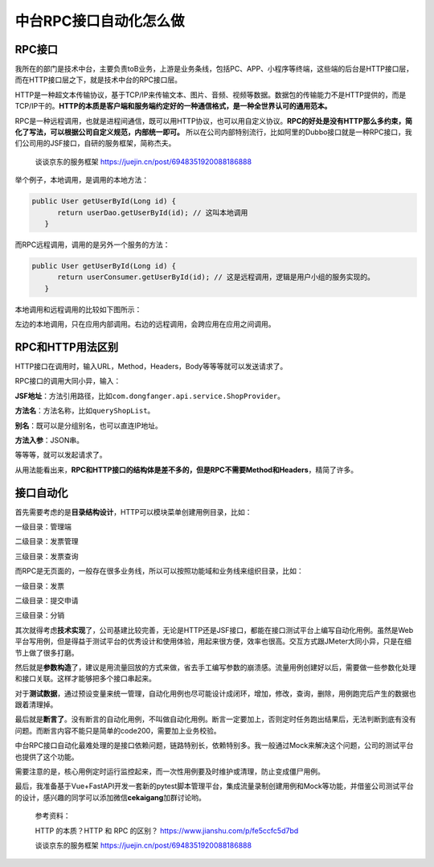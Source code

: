 中台RPC接口自动化怎么做
=======================

|image1|

RPC接口
-------

我所在的部门是技术中台，主要负责toB业务，上游是业务条线，包括PC、APP、小程序等终端，这些端的后台是HTTP接口层，而在HTTP接口层之下，就是技术中台的RPC接口层。

HTTP是一种超文本传输协议，基于TCP/IP来传输文本、图片、音频、视频等数据。数据包的传输能力不是HTTP提供的，而是TCP/IP干的。\ **HTTP的本质是客户端和服务端约定好的一种通信格式，是一种全世界认可的通用范本。**

RPC是一种远程调用，也就是进程间通信，既可以用HTTP协议，也可以用自定义协议。\ **RPC的好处是没有HTTP那么多约束，简化了写法，可以根据公司自定义规范，内部统一即可。**
所以在公司内部特别流行，比如阿里的Dubbo接口就是一种RPC接口，我们公司用的JSF接口，自研的服务框架，简称杰夫。

   谈谈京东的服务框架 https://juejin.cn/post/6948351920088186888

举个例子，本地调用，是调用的本地方法：

.. code:: java

    public User getUserById(Long id) {
          return userDao.getUserById(id); // 这叫本地调用
       }

而RPC远程调用，调用的是另外一个服务的方法：

.. code:: java

    public User getUserById(Long id) {
          return userConsumer.getUserById(id); // 这是远程调用，逻辑是用户小组的服务实现的。
       }

本地调用和远程调用的比较如下图所示：

|image2|

左边的本地调用，只在应用内部调用。右边的远程调用，会跨应用在应用之间调用。

RPC和HTTP用法区别
-----------------

HTTP接口在调用时，输入URL，Method，Headers，Body等等等就可以发送请求了。

RPC接口的调用大同小异，输入：

**JSF地址**\ ：方法引用路径，比如\ ``com.dongfanger.api.service.ShopProvider``\ 。

**方法名**\ ：方法名称，比如\ ``queryShopList``\ 。

**别名**\ ：既可以是分组别名，也可以直连IP地址。

**方法入参**\ ：JSON串。

等等等，就可以发起请求了。

从用法能看出来，\ **RPC和HTTP接口的结构体是差不多的，但是RPC不需要Method和Headers**\ ，精简了许多。

接口自动化
----------

首先需要考虑的是\ **目录结构设计**\ ，HTTP可以模块菜单创建用例目录，比如：

一级目录：管理端

二级目录：发票管理

三级目录：发票查询

而RPC是无页面的，一般存在很多业务线，所以可以按照功能域和业务线来组织目录，比如：

一级目录：发票

二级目录：提交申请

三级目录：分销

其次就得考虑\ **技术实现**\ 了，公司基建比较完善，无论是HTTP还是JSF接口，都能在接口测试平台上编写自动化用例。虽然是Web平台写用例，但是得益于测试平台的优秀设计和使用体验，用起来很方便，效率也很高。交互方式跟JMeter大同小异，只是在细节上做了很多打磨。

然后就是\ **参数构造**\ 了，建议是用流量回放的方式来做，省去手工编写参数的崩溃感。流量用例创建好以后，需要做一些参数化处理和接口关联。这样才能够把多个接口串起来。

对于\ **测试数据**\ ，通过预设变量来统一管理，自动化用例也尽可能设计成闭环，增加，修改，查询，删除，用例跑完后产生的数据也跟着清理掉。

最后就是\ **断言了**\ 。没有断言的自动化用例，不叫做自动化用例。断言一定要加上，否则定时任务跑出结果后，无法判断到底有没有问题。而断言内容不能只是简单的code200，需要加上业务校验。

中台RPC接口自动化最难处理的是接口依赖问题，链路特别长，依赖特别多。我一般通过Mock来解决这个问题，公司的测试平台也提供了这个功能。

需要注意的是，核心用例定时运行监控起来，而一次性用例要及时维护或清理，防止变成僵尸用例。

最后，我准备基于Vue+FastAPI开发一套新的pytest脚本管理平台，集成流量录制创建用例和Mock等功能，并借鉴公司测试平台的设计，感兴趣的同学可以添加微信\ **cekaigang**\ 加群讨论哟。

   参考资料：

   HTTP 的本质？HTTP 和 RPC 的区别？
   https://www.jianshu.com/p/fe5ccfc5d7bd

   谈谈京东的服务框架 https://juejin.cn/post/6948351920088186888

.. |image1| image:: ../wanggang.png
.. |image2| image:: 000001-中台RPC接口自动化怎么做/2022-04-21-10-06-12-image.png
